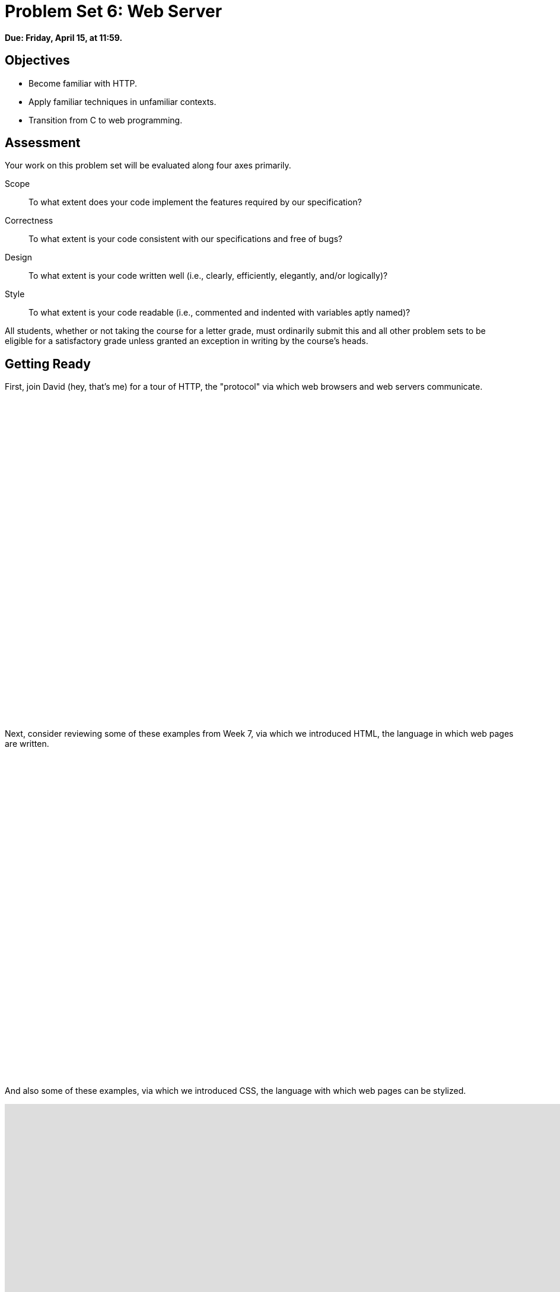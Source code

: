= Problem Set 6: Web Server

**Due: Friday, April 15, at 11:59.**

== Objectives

* Become familiar with HTTP.
* Apply familiar techniques in unfamiliar contexts.
* Transition from C to web programming.

== Assessment

Your work on this problem set will be evaluated along four axes primarily.

Scope::
  To what extent does your code implement the features required by our specification?
Correctness::
  To what extent is your code consistent with our specifications and free of bugs?
Design::
  To what extent is your code written well (i.e., clearly, efficiently, elegantly, and/or logically)?
Style::
  To what extent is your code readable (i.e., commented and indented with variables aptly named)?

All students, whether or not taking the course for a letter grade, must ordinarily submit this and all other problem sets to be eligible for a satisfactory grade unless granted an exception in writing by the course's heads.

== Getting Ready

First, join David (hey, that's me) for a tour of HTTP, the "protocol" via which web browsers and web servers communicate.

video::hU4XuBe50K4[youtube,height=540,width=960]

Next, consider reviewing some of these examples from Week 7, via which we introduced HTML, the language in which web pages are written.

video::1TgTA4o_AM8[youtube,height=540,width=960,playlist="dW4giTKrgzo,GgpyVgkW_xk,whYnf7PFZ74,s1_kxTs5GfI,qyJXI2v7N8k,DQLbgo7Rzpg"]

And also some of these examples, via which we introduced CSS, the language with which web pages can be stylized.

video::TKZlfZDF8Y4[youtube,height=540,width=960,playlist="VwCSw2ts388,-7wiXVMh4XY"]

Next, consider reviewing some of these examples, via which we introduced HTML forms, which we used to submit GET queries to Google.

video::RQ2_TIXBo00[youtube,height=540,width=960,playlist="14jiSM4CMtY,uqsKEAAvpTA,P7oACLRGnEg,AI2nKW7_pck"]

For another perspective altogether, join Daven for a tour of HTML too. Don't miss the bloopers at the end!

video::dM5V1epAbSs[youtube,height=540,width=960]

Finally, join Joseph (and Rob) for a closer look at CSS.

video::kg0ZOmUREwc[youtube,height=540,width=960]

== Getting Started

Log into https://cs50.io/[CS50 IDE] and, in a terminal window, execute
 
[source,bash]
----
update50
----
      
to ensure that your workspace is up-to-date!

Like Problem Set 5, this problem set comes with some distribution code that you'll need to download before getting started. Go ahead and execute

[source,bash]
----
cd ~/workspace
----

in order to navigate to your `~/workspace` directory. Then execute

[source,bash]
----
wget http://cdn.cs50.net/2015/fall/psets/6/pset6/pset6.zip
----

in order to download a ZIP (i.e., compressed version) of this problem set's distro.  If you then execute

[source,bash]
----
ls
----

you should see that you now have a file called `pset6.zip` in your `~/workspace` directory.  Unzip it by executing the below.

[source,bash]
----
unzip pset6.zip
----

If you again execute

[source,bash]
----
ls
----

you should see that you now also have a `pset6` directory.  You're now welcome to delete the ZIP file with the below.

[source,bash]
----
rm -f pset6.zip
----

Now dive into that `pset6` directory by executing the below.

[source,bash]
----
cd pset6
----

Now execute

[source,bash]
----
tree
----

(which is a hierarchical, recursive variant of `ls`), and you should see that the directory contains the below.

[source,bash]
----
.
├── Makefile
├── public
│   ├── cat.html
│   ├── cat.jpg
│   ├── favicon.ico
│   ├── hello.html
│   ├── hello.php
│   └── test
│       └── index.html
└── server.c
----

Dang it, still C. But some other stuff too!

Go ahead and take a look at `cat.html`. Pretty simple, right? Looks like it has an `img` tag, the value of whose `src` attribute is `cat.jpg`. 

Next, take a look at `hello.html`. Notice how it has a `form` that's configured to submit via GET a `text` field called `name` to `hello.php`. Make sense? If not, try taking another look at the https://youtu.be/RQ2_TIXBo00[walkthrough for `search-0.html`] from Week 7!

Now take a look at `hello.php`. Notice how it's mostly HTML but inside its `body` is a bit of PHP code:

[source,php]
----
<?= htmlspecialchars($_GET["name"]) ?>
----

The `<?=` notation just means "echo the following value here". `htmlspecialchars`, meanwhile, is just an attrociously named function whose purpose in life is to ensure that special (even dangerous!) characters like `<` are properly "escaped" as HTML "entities." See http://php.net/manual/en/function.htmlspecialchars.php for more details if curious. Anyhow, `$_GET` is a "superglobal" variable inside of which are any HTTP parameters that were passed via GET to `hello.php`. More specifically, it's an "associative array" (i.e., hash table) with keys and values. Per that HTML form in `hello.html`, one such key should be `name`! But more on all that in a bit.

Now the fun part. Open up `server.c`.

Yup. You guessed it. The challenge ahead is to implement your own web server that knows how to serve static content (i.e., files ending in `.html`, `.jpg`, et al.) and dynamic content (i.e., files ending in `.php`).

Want to try out the staff's solution before we dive into the distribution code? Execute the below to download the latest version of the staff's solution, as the version in CS50 IDE by default is outdated. Note that the `O` in `-O` is a capitalized letter `O`, not a zero.

[source,bash]
----
sudo wget -O ~cs50/pset6/server http://cdn.cs50.net/2015/fall/psets/6/pset6/server
sudo chmod a+x ~cs50/pset6/server
----

Then execute the below to run the staff's implementation of `server`.

[source,bash]
----
~cs50/pset6/server
----

You should see these instructions:

[source,bash]
----
Usage: server [-p port] /path/to/root
----

Looks a bit complex, but that's just a conventional way of saying:

* This program's name is `server`.
* To specify a (TCP) port number on which `server` should listen for HTTP requests, include `-p` as a command-line argument, followed by (presumably) a number. The brackets imply that specifying a port is optional. (If you don't specify, the program will default to port 8080, which is required by CS50 IDE.) 
* The last command-line argument to `server` should be the path to your server's "root" (the directory from which files will be served).

Let's try it out. Execute the below from within your own `~/workspace/pset6` directory so that the staff's solution uses your own copy of `public` as its root.

[source,bash]
----
~cs50/pset6/server public
----

You should see output like the below.

[source,bash,subs="macros,quotes"]
----
[yellow]#Using /home/ubuntu/workspace/pset6/public for server's root#
[yellow]#Listening on port 8080#
----

Toward the top-right corner of CS50 IDE, meanwhile, you should see your workspace's "fully qualified domain name," an address of the form `ide50-username.cs50.io`, where `username` is your own username. Visit `pass:[https://ide50-username.cs50.io/]` (where `username` is your own username) in another tab. You should see a "directory listing" (i.e., an unordered list) of everything that's in `public`, yes? And if you click *cat.jpg*, you should see a happy cat?? If not, do just reach out to classmates or staff for a hand!

Incidentally, even though `server` is running on port 8080, CS50 IDE is "port-forwarding" port 80 (which, recall, is browsers' default) to 8080 for you. That's why you don't need to specify *8080* in the URL you just visited.

Anyhow, assuming you indeed saw a happy cat in that tab, you should also see

[source,bash]
----
GET /cat.jpg HTTP/1.1
----

in your terminal window, which is the "request line" that your browser sent to the server (which is being outputted by `server` via `printf` for diagnostics' sake). Below that you should see all of the headers that your browser sent to `server` followed by

[source,bash,subs=quotes]
----
[green]#HTTP/1.1 200 OK#
----

which is the server's response to the browser (which is also being outputted by `server` via `printf` for diagnostics' sake).

Next, just like I did in that short on HTTP, open up Chrome's developer tools, per the instructions at https://developer.chrome.com/devtools. Then, once open, click the tools' *Network* tab, and then, while holding down Shift, reload the page. 

Not only should you see Happy Cat again. You should also see the below in your terminal window.

[source,bash,subs=quotes]
----
GET /cat.jpg HTTP/1.1
[green]#HTTP/1.1 200 OK#
----

You might also see the below.

[source,bash,subs=quotes]
----
GET /favicon.ico HTTP/1.1
[green]#HTTP/1.1 200 OK#
----

What's going on if so? Well, by convention, a lot of websites have in their root directory a `favicon.ico` file, which is a tiny icon that's meant to be displayed a browser's address bar or tab. If you do see those lines in your terminal window, that just means Chrome is guessing that your server, too, might have `favicon.ico` file, which it does!

Here's a quick walkthrough if a demo might help.

video::3dmp0ycKC5c[youtube,height=540,width=960]

Alright, now try visiting `pass:[https://ide50-username.cs50.io/cat.html]`. (Note the `.html` instead of `.jpg` this time.) You should see Happy Cat again, possibly with a bit of a margin around him (simply because of Chrome's default CSS properties). If you look at the developer tools' *Network* tab (possibly after reloading, if they weren't still open), you should see that Chrome first requested `cat.html` followed by `cat.jpg`, since the latter, recall, was specified as the value of that `img` element's `src` attribute that we saw earlier in `cat.html`. To confirm as much, take a look at the developer tools' *Elements* tab, wherein you'll see a pretty-printed version of the HTML in `cat.html`. You can even change it but only Chrome's in-memory copy thereof. To change the actual file, you'd need to do so in the usual way within CS50 IDE. Incidentally, you might find it interesting to tinker with the developer tools' *Styles* tab, too. Even though this page doesn't have any CSS of its own, you can see and change (temporarily) Chrome's default CSS properties via that tab.

Okay, one last test. Try visiting `pass:[https://ide50-username.cs50.io/hello.html]`. Go ahead and input your name into the form and then submit it, as by clicking the button or hitting Enter. You should find yourself at a URL like `pass:[https://ide50-username.cs50.io/hello.php?name=Alice]` (albeit with your name, not Alice's, unless your name is also Alice), where a personalized hello awaits! That's what we mean by "dynamic" content. By submitting that form, you provided input (i.e., your name) to the server, which then generated output just for you. (That input was in the form of an "HTTP parameter" called `name`, the value of which was your name.) Indeed, if you look at the page's source code (as via the developer tools' *Elements* tab), you'll see your name embedded within the HTML! By contrast, files like `cat.jpg` and `cat.html` (and even `hello.html`) are "static" content, since they're not dynamically generated.

Neat, eh?? Though odds are you'll find it easier to test your own code via a command line than with a browser. So let's show you one other technique.

Open up a second terminal window and position it alongside your first. In the first terminal window, execute

[source,bash]
----
~cs50/pset6/server public
----

from within your own `~/workspace/pset6` directory, if the server isn't already running. Then, in the second terminal window, execute the below. (Note the `http://` this time instead of `https://`.)

[source,bash]
----
curl -i http://localhost:8080/
----

If you haven't used `curl` before, it's a command-line program with which you can send HTTP requests (and more) to a server in order to see its responses. The `-i` flag tells `curl` to include responses' HTTP headers in the output. Odds are, whilst debugging your server, you'll find it more convenient (and revealing!) to see all of that via `curl` than by poking around Chrome's developer tools.

Incidentally, take care not to request `cat.jpg` (or any binary file) via `curl`, else you'll see quite a mess! (You're about to try, aren't you.)

Unfortunately, your own copy of `server.c` isn't quite so featureful as the staff's solution... yet! Let's dive into that distribution code. Let's start with a high-level overview.

video::OnAItxJhS70[youtube,height=540,width=960]

And now a lower-level tour through the code.

=== server.c

Open up `server.c`, if not open already. Let's take a tour.

* Atop the file are a bunch of "feature test macro requirements" that allow us to use certain functions that are declared (conditionally) in the header files further below.
* Defined next are a few constants that specify limits on HTTP requests sizes. We've (arbitrarily) based their values on defaults used by Apache, a popular web server. See http://httpd.apache.org/docs/2.2/mod/core.html if curious.
* Defined next is `BYTES`, a constant the specifies how many bytes we'll eventually be reading into buffers at a time. 
* Next are a bunch of header files, followed by a definition of `BYTE`, which we've indeed defined as an 8-bit `char`, followed by a bunch of prototypes.
* Finally, just above `main` are a just a few global variables.

==== main

Let's now walk through `main`.

* Atop `main` is an initialization of what appears to be a global variable called `errno`. In fact, `errno` is defined in `errno.h` and is used by quite a few functions to indicate (via an `int`), in cases of error, precisely which error has occurred. See `man errno` for more details.
* Shortly thereafter is a call to `getopt`, which is a function declared in `unistd.h` that makes it easier to parse command-line arguments. See `man 3 getopt` if curious. Notice how we use `getopt` (and some Boolean expressions) to ensure that `server` is used properly.
* Next notice the call to `start` (for which you may have noticed a prototype earlier). More on that later.
* Below that is a declaration of a `struct sigaction` via which we'll listen for `SIGINT` (i.e., control-c), calling `handler` (a function defined by us elsewhere in `server.c`) if heard.
* And then, after declaring some variables, `main` enters an infinite `while` loop.
** Atop that loop, we first free any memory that might have been allocated by a previous iteration of the loop.
** We then check whether we've been "signalled" via control-c to stop the server.
** Thereafter, within an `if` statment, is a call to `connected`, which returns `true` if a client (e.g., a browser or even `curl`) has connected to the server.
** After that is a call to `parse`, which parses a browser's HTTP request, storing its "absolute path" and "query" inside of two arrays that are passed into it by reference.
** Next is a bunch of code that decodes that path (decoding any URL-encoded characters like `%20`) and "resolves" the path to a local path, figuring out exactly what file was requested on the server itself.
** Below that, we ascertain whether that path leads to a directory or to a file and handle the request accordingly, ultimately calling `list`, `interpret`, or `transfer`.
*** For directories (that don't have an `index.php` or `index.html` file inside them), we call `list` in order to display the directory's contents.
*** For files ending in `.php` (whose "MIME type" is `text/x-php`), we call `interpret`.
*** For other (supported) files, we call `transfer`.

And that's it for `main`! Notice, though, that throughout `main` are a few uses of `continue`, the effect of which is to jump back to the start of that infinite loop. Just before `continue` in some cases, too, is a call to `error` (another function we wrote) with an HTTP status code. Together, those lines allow the server to handle and respond to errors just before returning its attention to new requests.

==== connected

Take a quick peek at `connected` below `main`. Don't fret if unsure how this function works, but do try to infer from the `man` pages for `memset` and `accept`!

==== error

Spend a bit more time looking through `error`, which is that function via which we respond to browsers with errors (e.g., 404). This function's a bit longer but perhaps has some more familiar constructs. Before forging ahead, be sure you're reasonably comfortable with how this function works. (If curious, we're using `log10` simply to figure out how many digits, and thus ``char``s, `code` is.)

==== freedir

This function exists simply to facilitate freeing memory that's allocated by a function called `scandir` that we call in `list`.

==== handler

Thankfully, a short one! This function (called whenever a user hits control-c) essentially tells `main` to call `stop` by setting `signaled`, a global variable, to `true`.

==== htmlspecialchars

This function, named identically to that PHP function we saw earlier, escapes characters (e.g., `<` as `&lt;`) that might otherwise "break" an HTML page. We call it from `list`, lest some file or directory we're listing have a "dangerous" character in its name.

==== indexes

Uh oh, forgot to implement this one. About that...

==== interpret

This function enables the server to interpret PHP files. It's a bit cryptic at first glance, but in a nutshell, all we're doing, upon receiving a request for, say, `hello.php`, is executing a line like

[source,php]
----
QUERY_STRING="name=Alice" REDIRECT_STATUS=200 SCRIPT_FILENAME=/home/ubuntu/workspace/pset6/public/hello.php php-cgi
----

the effect of which is to pass the contents of `hello.php` to PHP's interpreter (i.e., `php-cgi`), with any HTTP parameters supplied via an "environment variable" called `QUERY_STRING`. Via `load` (a function we wrote), we then read the interpreter's output into memory (via `load`). And then we respond to the browser with (dynamically generated) output like:

[source,html]
----
HTTP/1.1 200 OK
X-Powered-By: PHP/5.5.9-1ubuntu4.12
Content-type: text/html

<!DOCTYPE html>

<html>
    <head>
        <title>hello</title>
    </head>
    <body>
                    hello, Alice
            </body>
</html>
----

Even though the PHP code in `hello.php` is pretty-printed, it's output isn't quite as pretty. (Take a look at `hello.php`. Can you deduce why?)

Odds are you're unfamiliar with `popen`. That function opens a "pipe" to a process (`php-cgi` in our case), which provides us with a `FILE` pointer via which we can read that process's standard output (as though it were an actual file). 

Notice how this function calls `load`, though, in order to read the PHP interpreter's output into memory.

==== list

Ah, here's that function that generates a directory listing. Notice how much code it takes to generate HTML using C, thanks to requisite memory management. (No more, come PHP in Problem Set 7!)

==== load

Phew, a short one. Oh, wait.

==== lookup

Dang, another.

==== parse

Aaaaand, another. But the last of our TODOs!

==== reason

This function simply maps HTTP "status codes" (e.g., `200`) to "reason phrases" (e.g., `OK`).

==== redirect

Ah, neat, this function redirects a client to another location (i.e., URL) by sending a status code of `301` plus a `Location` header.

==== request

Ah, this one's a biggie. But worth reading through. When the server receives a request from a client, the server doesn't know in advance how many characters the request will comprise. And so this function iteratively reads bytes from the client, one buffer's worth at a time, calling `realloc` as needed to store the entire message (i.e., request). 

Notice this function's use of pointers, dynamic memory allocation, pointer arithmetic, and more. All somewhat familiar by now, but definitely a lot of it all in once place! Do try to understand each and every line, if only for the practice. Ultimately, it keeps reading bytes from the client until it encounters \r\n\r\n (aka CRLF CRLF), which, according to HTTP's spec, marks the end of a request's headers.

If curious, know that `read` is quite like `fread` except that it reads from a "file descriptor" (i.e., an `int`) instead of from a `FILE` pointer (i.e., `FILE*`). See its `man` page for more.

Phew.

==== respond

It's this function that actually sends to a client an HTTP response, given a status code, heads, a body, and that body's length. For instance, it's this function that sends a response like the below.

[source,html]
----
HTTP/1.1 200 OK
X-Powered-By: PHP/5.5.9-1ubuntu4.12
Content-type: text/html

<!DOCTYPE html>

<html>
    <head>
        <title>hello</title>
    </head>
    <body>
                    hello, Alice
            </body>
</html>
----

Know that `dprintf` is quite like `printf` (or, really, `fprintf`) except that the former, like `read`, writes to a "file descriptor" instead of to a `FILE*`.

==== start

Here's that function that started it all (pun intended). Don't worry if (even with `man`) you don't understand all of its lines, particularly the networking code. But do keep in mind that `start` is the function that configures the server to listen for connections on a particular TCP port!

==== stop

And `stop` does the opposite, freeing all memory and ultimately compelling the server to exit, without even returning control to `main`.

==== transfer

This function's purpose in life is to transfer a file from the server to a client. Whereas `interpret` handles dynamic content (generated by PHP scripts), `transfer` handles static content (e.g., JPEGs). Notice how this function calls `load` in order to read some file from disk.

==== urldecode

This function, also named after a PHP function, URL-decodes a string, converting special characters like `%20` back to their original values.

== What To Do

Alright, let's tackle those ``TODO``s.

video::BYdgkUkchbQ[youtube,height=540,width=960]

=== lookup

Complete the implementation of `lookup` in such a way that it returns

* `text/css` for any file whose `path` ends in `.css` (or any capitalization thereof),
* `text/html` for any file whose `path` ends in `.html` (or any capitalization thereof),
* `image/gif` for any file whose `path` ends in `.gif` (or any capitalization thereof),
* `image/x-icon` for any file whose `path` ends in `.ico` (or any capitalization thereof),
* `image/jpeg` (not `image/jpg`) for any file whose `path` ends in `.jpg` (or any capitalization thereof),
* `text/javascript` for any file whose `path` ends in `.js` (or any capitalization thereof),
* `text/x-php` for any file whose `path` ends in `.php` (or any capitalization thereof), or
* `image/png` for any file whose `path` ends in `.png` (or any capitalization thereof), or
* `NULL` otherwise.

Odds are you'll find functions like `strcasecmp`, `strcpy`, and/or `strrchr` of help!

=== parse

Complete the implementation of `parse` in such a way that the function parses (i.e., iterates over) `line`, extracting its absolute-path and query and storing them at `abs_path` and `query`, respectively.

Here's how.

==== `abs_path`

Per 3.1.1 of http://tools.ietf.org/html/rfc7230, a `request-line` is defined as

    method SP request-target SP HTTP-version CRLF

wherein `SP` represents a single space (`pass:[ ]`) and `CRLF` represents `\r\n`. None of `method`, `request-target`, and `HTTP-version`, meanwhile, may contain `SP`.

Per 5.3 of the same RFC, `request-target`, meanwhile, can take several forms, the only one of which your server needs to support is

    absolute-path [ "?" query ]

whereby `absolute-path` (which will not contain `?`) must start with `/` and might optionally be followed by a `?` followed by a `query`, which may not contain `"`.

Ensure that `request-line` (which is passed into `parse` as `line`) is consistent with these rules. If it is not, respond to the browser with *400 Bad Request* and return `false`.

Even if `request-line` is consistent with these rules,

* if `method` is not `GET`, respond to the browser with *405 Method Not Allowed* and return `false`;
* if `request-target` does not begin with `/`, respond to the browser with *501 Not Implemented* and return `false`;
* if `request-target` contains a `"`, respond to the browser with *400 Bad Request* and return `false`;
* if `HTTP-version` is not `HTTP/1.1`, respond to the browser with *505 HTTP Version Not Supported* and return `false`; or

Odds are you'll find functions like `strchr`, `strcpy`, `strncmp`, `strncpy`, and/or `strstr` of help!

If all is well, store `absolute-path` at the address in `abs_path` (which was also passed into `parse` as an argument). You may assume that the memory to which `abs_path` points will be at least of length `LimitRequestLine` + 1.

==== `query`

Store at the address in `query` the `query` substring from `request-target`. If that substring is absent (even if a `?` is present), then `query` should be `""`, thereby consuming one byte, whereby `query[0]` is `'\0'`. You may assume that the memory to which `query` points will be at least of length `LimitRequestLine` + 1.

For instance, if `request-target` is `/hello.php` or `/hello.php?`, then `query` should have a value of `""`. And if `request-target` is `/hello.php?q=Alice`, then `query` should have a value of `q=Alice`.

Odds are you'll find functions like `strchr`, `strcpy`, `strncpy`, and/or `strstr` of help!

=== load

Complete the implementation of `load` in such a way that the function:

. reads all available bytes from `file`, 
. stores those bytes contiguously in dynamically allocated memory on the heap,
. stores the address of the first of those bytes in `*content`, and
. stores the number of bytes in `*length`.

Note that `content` is a "pointer to a pointer" (i.e., `BYTE**`), which means that you can effectively "return" a `BYTE*` to whichever function calls `load` by dereferencing `content` and storing the address of a `BYTE` at `*content`. Meanwhile, `length` is a pointer (i.e., `size_t*`), which you can also dereference in order to "return" a `size_t` to whichever function calls `load` by dereferencing `length` and storing a number at `*length`.

=== indexes

Complete the implementation of `indexes` in such a way that the function, given a `/path/to/a/directory`, returns `/path/to/a/directory/index.php` if `index.php` actually exists therein, or `/path/to/a/directory/index.html` if `index.html` actually exists therein, or `NULL`. In the first of those cases, this function should dynamically allocate memory on the heap for the returned string.

== How to Submit

=== Step 1 of 2

. When ready to submit, log into https://cs50.io/[CS50 IDE]. 
. Toward CS50 IDE's top-left corner, within its "file browser" (not within a terminal window), control-click or right-click your `pset6` folder and then select *Download*. You should find that your browser has downloaded `pset6.tar.gz`, a "gzipped tarball" that's similar in spirit to a ZIP file.
. In a separate tab or window, log into https://cs50.net/submit[CS50 Submit], logging in if prompted.
. Click *Submit* toward the window's top-left corner.
. Under *Problem Set 6* on the screen that appears, click *Upload New Submission*.
. On the screen that appears, click *Add files...*.  A window entitled *Open Files* should appear.
. Navigate your way to `pset6.tar.gz`. Odds are it's in your *Downloads* folder or wherever your browser downloads files by default.  Once you find `pset6.tar.gz`, click it once to select it, then click *Open* (or the like).
. Click *Start upload* to upload all of your files at once to CS50's servers.
. On the screen that appears, you should see a window with *No File Selected*.  If you move your mouse toward the window's lefthand side, you should see a list of the files you uploaded.  Click each to confirm the contents of each.  (No need to click any other buttons or icons.)  If confident that you submitted the files you intended, consider your source code submitted!  If you'd like to re-submit different (or modified) files, simply return to
https://cs50.net/submit[CS50 Submit] and repeat these steps.  You may re-submit as many times as you'd like; we'll grade your most recent submission, so long as it's before the deadline.

=== Step 2 of 2

Head to https://forms.cs50.net/2015/fall/psets/6/ where a short form awaits.  Once you have submitted that form (as well as your source code), you are done! If you end up resubmitting your files (per step 1 of 2), no need to resubmit the form.

This was Problem Set 6.
